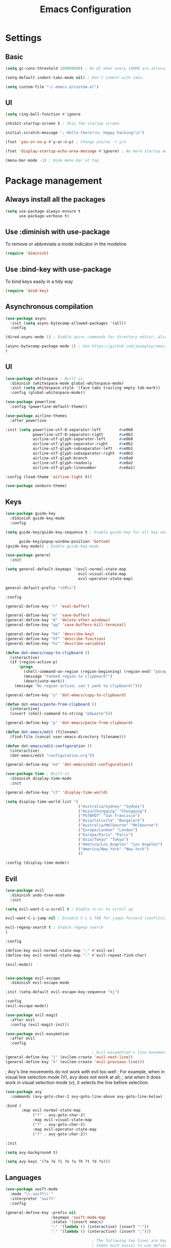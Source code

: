 #+TITLE: Emacs Configuration

* Settings
** Basic

#+BEGIN_SRC emacs-lisp
  (setq gc-cons-threshold 100000000) ; Do GC when every 100MB are allocated
#+END_SRC

#+BEGIN_SRC emacs-lisp
  (setq-default indent-tabs-mode nil) ; Don't indent with tabs.
#+END_SRC

#+BEGIN_SRC emacs-lisp
  (setq custom-file "~/.emacs.d/custom.el")
#+END_SRC

** UI

#+BEGIN_SRC emacs-lisp
  (setq ring-bell-function #'ignore
#+END_SRC
#+BEGIN_SRC emacs-lisp
        inhibit-startup-screen t ; Skip the startup screen
#+END_SRC

#+BEGIN_SRC emacs-lisp
        initial-scratch-message "; Hello there!\n; Happy hacking!\n")
#+END_SRC

#+BEGIN_SRC emacs-lisp
  (fset 'yes-or-no-p #'y-or-n-p) ; Change yes/no -> y/n
#+END_SRC

#+BEGIN_SRC emacs-lisp
  (fset 'display-startup-echo-area-message #'ignore) ; No more startup message
#+END_SRC

#+BEGIN_SRC emacs-lisp
  (menu-bar-mode -1) ; Hide menu bar at top
#+END_SRC

* Package management
** Always install all the packages

#+BEGIN_SRC emacs-lisp
  (setq use-package-always-ensure t
        use-package-verbose t)
#+END_SRC

** Use :diminish with use-package

To remove or abbreviate a mode indicator in the modeline

#+BEGIN_SRC emacs-lisp
  (require 'diminish)
#+END_SRC

** Use :bind-key with use-package

To bind keys easily in a tidy way

#+BEGIN_SRC emacs-lisp
  (require 'bind-key)
#+END_SRC

** Asynchronous compilation

#+BEGIN_SRC emacs-lisp
  (use-package async
    :init (setq async-bytecomp-allowed-packages '(all))
    :config
#+END_SRC

#+BEGIN_SRC emacs-lisp
    (dired-async-mode 1) ; Enable aysnc commands for directory editor, also for helm
#+END_SRC

#+BEGIN_SRC emacs-lisp
    (async-bytecomp-package-mode 1) ; See https://github.com/jwiegley/emacs-async for explanation
    )
#+END_SRC

** UI

#+BEGIN_SRC emacs-lisp
  (use-package whitespace ; Built-in
    :diminish (whitespace-mode global-whitespace-mode)
    :init (setq whitespace-style '(face tabs trailing empty tab-mark))
    :config (global-whitespace-mode))

  (use-package powerline
    :config (powerline-default-theme))

  (use-package airline-themes
    :after powerline
#+END_SRC

#+BEGIN_SRC emacs-lisp
    :init (setq powerline-utf-8-separator-left        #xe0b0
                powerline-utf-8-separator-right       #xe0b2
                airline-utf-glyph-separator-left      #xe0b0
                airline-utf-glyph-separator-right     #xe0b2
                airline-utf-glyph-subseparator-left   #xe0b1
                airline-utf-glyph-subseparator-right  #xe0b3
                airline-utf-glyph-branch              #xe0a0
                airline-utf-glyph-readonly            #xe0a2
                airline-utf-glyph-linenumber          #xe0a1)
#+END_SRC

#+BEGIN_SRC emacs-lisp
    :config (load-theme 'airline-light t))
#+END_SRC

#+BEGIN_SRC emacs-lisp
  (use-package zenburn-theme)
#+END_SRC

** Keys

#+BEGIN_SRC emacs-lisp
  (use-package guide-key
    :diminish guide-key-mode
    :config
#+END_SRC

#+BEGIN_SRC emacs-lisp
    (setq guide-key/guide-key-sequence t ; Enable guide-key for all key sequences
#+END_SRC

#+BEGIN_SRC emacs-lisp
          guide-key/popup-window-position 'bottom)
    (guide-key-mode)) ; Enable guide-key-mode

#+END_SRC

#+BEGIN_SRC emacs-lisp
  (use-package general
    :init
#+END_SRC

#+BEGIN_SRC emacs-lisp
    (setq general-default-keymaps '(evil-normal-state-map
                                    evil-visual-state-map
                                    evil-operator-state-map)
#+END_SRC

#+BEGIN_SRC emacs-lisp
          general-default-prefix "<SPC>")
#+END_SRC

#+BEGIN_SRC emacs-lisp
    :config

    (general-define-key "r" 'eval-buffer)

    (general-define-key "w" 'save-buffer)
    (general-define-key "0" 'delete-other-windows)
    (general-define-key "qq" 'save-buffers-kill-terminal)

    (general-define-key "hk" 'describe-key)
    (general-define-key "hf" 'describe-function)
    (general-define-key "hv" 'describe-variable)
#+END_SRC

#+BEGIN_SRC emacs-lisp
    (defun dot-emacs/copy-to-clipboard ()
      (interactive)
      (if (region-active-p)
          (progn
            (shell-command-on-region (region-beginning) (region-end) "pbcopy")
            (message "Yanked region to clipboard!")
            (deactivate-mark))
        (message "No region active; can't yank to clipboard!")))

    (general-define-key "y" 'dot-emacs/copy-to-clipboard)

#+END_SRC

#+BEGIN_SRC emacs-lisp
    (defun dot-emacs/paste-from-clipboard ()
      (interactive)
      (insert (shell-command-to-string "pbpaste")))

    (general-define-key "p" 'dot-emacs/paste-from-clipboard)
#+END_SRC

#+BEGIN_SRC emacs-lisp
    (defun dot-emacs/edit (filename)
      (find-file (concat user-emacs-directory filename)))

    (defun dot-emacs/edit-configuration ()
      (interactive)
      (dot-emacs/edit "configuration.org"))

    (general-define-key "ee" 'dot-emacs/edit-configuration))
#+END_SRC

#+BEGIN_SRC emacs-lisp
  (use-package time ; Built-in
    :diminish display-time-mode
    :init
#+END_SRC

#+BEGIN_SRC emacs-lisp
    (general-define-key "it" 'display-time-world)
#+END_SRC

#+BEGIN_SRC emacs-lisp
    (setq display-time-world-list '(
                                    ("Australia/Sydney" "Sydney")
                                    ("Asia/Chongqing" "Chongqing")
                                    ("PST8PDT" "San Francisco")
                                    ("Asia/Calcutta" "Bangalore")
                                    ("Australia/Melbourne" "Melbourne")
                                    ("Europe/London" "London")
                                    ("Europe/Paris" "Paris")
                                    ("Asia/Tokyo" "Tokyo")
                                    ("America/Los_Angeles" "Los Angeles")
                                    ("America/New_York" "New York")
                                    ))
#+END_SRC

#+BEGIN_SRC emacs-lisp
    :config (display-time-mode))
#+END_SRC

** Evil

#+BEGIN_SRC emacs-lisp
  (use-package evil
    :diminish undo-tree-mode
    :init
#+END_SRC

#+BEGIN_SRC emacs-lisp
    (setq evil-want-C-u-scroll t ; Enable <c-u> to scroll up
#+END_SRC

#+BEGIN_SRC emacs-lisp
          evil-want-C-i-jump nil ; Disable C-i & TAB for jumps forward (conflicting with evil-org's TAB)
#+END_SRC

#+BEGIN_SRC emacs-lisp
          evil-regexp-search t ; Enable regexp search
          )
#+END_SRC

#+BEGIN_SRC emacs-lisp
    :config
#+END_SRC

#+BEGIN_SRC emacs-lisp
    (define-key evil-normal-state-map ";" #'evil-ex)
    (define-key evil-normal-state-map ":" #'evil-repeat-find-char)
#+END_SRC

#+BEGIN_SRC emacs-lisp
    (evil-mode))
#+END_SRC

#+BEGIN_SRC emacs-lisp

  (use-package evil-escape
    :diminish evil-escape-mode
#+END_SRC

#+BEGIN_SRC emacs-lisp
    :init (setq-default evil-escape-key-sequence "kj")
#+END_SRC

#+BEGIN_SRC emacs-lisp
    :config
    (evil-escape-mode))
#+END_SRC

#+BEGIN_SRC emacs-lisp
  (use-package evil-magit
    :after evil
    :config (evil-magit-init))

  (use-package evil-easymotion
    :after evil
    :config
#+END_SRC

#+BEGIN_SRC emacs-lisp
                                          ; Evil-easymotion's line movements work perfectly with evil.
    (general-define-key "j" (evilem-create 'evil-next-line))
    (general-define-key "k" (evilem-create 'evil-previous-line)))
#+END_SRC


                                          ; Avy's line movements do not work with evil too well
                                          ; For example, when in visual line selection mode (V), avy does not work at all;
                                          ; and when it does work in visual selection mode (v), it selects the line before selection.
#+BEGIN_SRC emacs-lisp
  (use-package avy
    :commands (avy-goto-char-2 avy-goto-line-above avy-goto-line-below)
#+END_SRC

#+BEGIN_SRC emacs-lisp
    :bind (
           :map evil-normal-state-map
                ("f" . avy-goto-char-2)
                :map evil-visual-state-map
                ("f" . avy-goto-char-2)
                :map evil-operator-state-map
                ("f" . avy-goto-char-2))
#+END_SRC

#+BEGIN_SRC emacs-lisp
    :init
#+END_SRC

#+BEGIN_SRC emacs-lisp
    (setq avy-background t)
#+END_SRC

#+BEGIN_SRC emacs-lisp
    (setq avy-keys '(?a ?e ?i ?o ?u ?h ?t ?d ?s)))
#+END_SRC

** Languages

#+BEGIN_SRC emacs-lisp
  (use-package swift-mode
    :mode "\\.swift\\'"
    :interpreter "swift"
    :config
#+END_SRC

#+BEGIN_SRC emacs-lisp
    (general-define-key :prefix nil
                        :keymaps 'swift-mode-map
                        :states '(insert emacs)
                        ";" '(lambda () (interactive) (insert ":"))
                        ":" '(lambda () (interactive) (insert ";")))

                                          ; The following two lines are kept here for comparison reasons.
                                          ; Seems much easier to use define-key.

                                          ;(define-key swift-mode-map (kbd ";") '(lambda () (interactive) (insert ":")))
                                          ;(define-key swift-mode-map (kbd ":") '(lambda () (interactive) (insert ";")))
    )
#+END_SRC

#+BEGIN_SRC emacs-lisp
  (use-package ruby-mode ; Built-in
    :mode ("\\.rb\\'" "\\Brewfile\\'"))

  (use-package fish-mode
    :mode "\\.fish\\'")
#+END_SRC

** Functionality

#+BEGIN_SRC emacs-lisp
  (use-package evil-org
    :after (org evil)
    :diminish (evil-org-mode)
    :mode ("\\.org\\'" . org-mode)
    :config
#+END_SRC

#+BEGIN_SRC emacs-lisp
    (add-hook 'org-mode-hook 'evil-org-mode)
    (add-hook 'evil-org-mode-hook
              (lambda ()
                (evil-org-set-key-theme '(navigation insert textobjects additional)))))
#+END_SRC

#+BEGIN_SRC emacs-lisp
  (use-package flx)
#+END_SRC

#+BEGIN_SRC emacs-lisp
  (use-package projectile
    :init
#+END_SRC

#+BEGIN_SRC emacs-lisp
    (setq projectile-enable-caching t
#+END_SRC

#+BEGIN_SRC emacs-lisp
          projectile-switch-project-action 'helm-ls-git-ls
#+END_SRC

#+BEGIN_SRC emacs-lisp
          projectile-mode-line '(:eval (format " [%s]" (projectile-project-name))))
#+END_SRC

#+BEGIN_SRC emacs-lisp
    :config
    (projectile-discover-projects-in-directory "~/work")
    (projectile-discover-projects-in-directory "~/proj")
#+END_SRC

#+BEGIN_SRC emacs-lisp
    (projectile-global-mode))
#+END_SRC

#+BEGIN_SRC emacs-lisp
  (use-package magit
    :diminish auto-revert-mode
    :commands magit-status
    :init
    (general-define-key "s" 'magit-status))

  (use-package ggtags
    :commands (ggtags-update-tags))

  (use-package auto-complete
    :diminish auto-complete-mode
    :config
    (ac-config-default))

  (use-package smartparens
    :diminish smartparens-mode
    :config
    (require 'smartparens-config)
    (show-smartparens-global-mode)
    (smartparens-global-mode))

  (use-package slack
    :commands (slack-start)
    :init
    (setq slack-buffer-emojify t) ;; if you want to enable emoji, default nil
    (setq slack-prefer-current-team t))

  (use-package alert
    :commands (alert)
    :init
    (setq alert-default-style 'notifier))
#+END_SRC

** Helm

#+BEGIN_SRC emacs-lisp
  (use-package helm
    :demand t
    :diminish helm-mode
    :bind ("M-x" . helm-M-x)
    :init
#+END_SRC

#+BEGIN_SRC emacs-lisp
    (setq helm-mode-fuzzy-match t
          helm-completion-in-region-fuzzy-match t
          helm-M-x-fuzzy-match t
          helm-buffers-fuzzy-match t
          helm-candidate-number-limit 20)
#+END_SRC

#+BEGIN_SRC emacs-lisp
    (general-define-key "<SPC>" 'helm-M-x)
    (general-define-key "b" 'helm-buffers-list)
    :config
    (helm-mode))
#+END_SRC

#+BEGIN_SRC emacs-lisp
  (use-package helm-flx
    :after (helm flx)
    :init
#+END_SRC

#+BEGIN_SRC emacs-lisp
    (setq helm-flx-for-helm-find-files t
          helm-flx-for-helm-locate t)
#+END_SRC

#+BEGIN_SRC emacs-lisp
    :config (helm-flx-mode))

#+END_SRC

#+BEGIN_SRC emacs-lisp
  (use-package helm-projectile
    :after (helm helm-flx)
    :commands (helm-projectile-switch-project)
    :config
    (general-define-key "c" 'helm-projectile-switch-project))

  (use-package helm-ls-git
    :commands helm-ls-git-ls
    :init
                                          ;(setq helm-ls-git-fuzzy-match t)
    (general-define-key "f" 'helm-ls-git-ls))

  (use-package helm-gtags
    :commands (helm-gtags-select
               helm-gtags-find-rtag
               helm-gtags-parse-file)
#+END_SRC

#+BEGIN_SRC emacs-lisp
    :bind (:map evil-normal-state-map
                ("t" . helm-gtags-select)
                ("r" . helm-gtags-find-rtag))
#+END_SRC

#+BEGIN_SRC emacs-lisp
    :init
    (setq helm-gtags-fuzzy-match t)
    (general-define-key "t" 'helm-gtags-parse-file))
#+END_SRC
